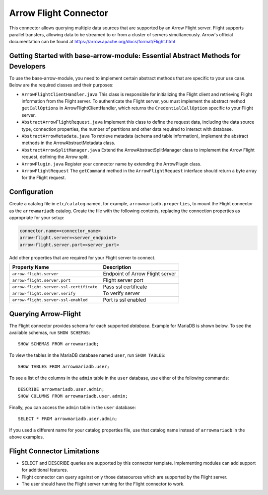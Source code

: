 
======================
Arrow Flight Connector
======================
This connector allows querying multiple data sources that are supported by an Arrow Flight server. Flight supports parallel transfers, allowing data to be streamed to or from a cluster of servers simultaneously.
Arrow's official documentation can be found at https://arrow.apache.org/docs/format/Flight.html

Getting Started with base-arrow-module: Essential Abstract Methods for Developers
---------------------------------------------------------------------------------
To use the base-arrow-module, you need to implement certain abstract methods that are specific to your use case. Below are the required classes and their purposes:

* ``ArrowFlightClientHandler.java``
  This class is responsible for initializing the Flight client and retrieving Flight information from the Flight server. To authenticate the Flight server, you must implement the abstract method ``getCallOptions`` in ArrowFlightClientHandler, which returns the ``CredentialCallOption`` specific to your Flight server.

* ``AbstractArrowFlightRequest.java``
  Implement this class to define the request data, including the data source type, connection properties, the number of partitions and other data required to interact with database.

* ``AbstractArrowMetadata.java``
  To retrieve metadata (schema and table information), implement the abstract methods in the ArrowAbstractMetadata class.

* ``AbstractArrowSplitManager.java``
  Extend the ArrowAbstractSplitManager class to implement the Arrow Flight request, defining the Arrow split.

* ``ArrowPlugin.java``
  Register your connector name by extending the ArrowPlugin class.

* ``ArrowFlightRequest``
  The ``getCommand`` method in the ``ArrowFlightRequest`` interface should return a byte array for the Flight request.


Configuration
-------------
Create a catalog file
in ``etc/catalog`` named, for example, ``arrowmariadb.properties``, to
mount the Flight connector as the ``arrowmariadb`` catalog.
Create the file with the following contents, replacing the
connection properties as appropriate for your setup:


.. code-block:: none


        connector.name=<connector_name> 
        arrow-flight.server=<server_endpoint>
        arrow-flight.server.port=<server_port>



Add other properties that are required for your Flight server to connect.

========================================== ==============================================================
Property Name                               Description
========================================== ==============================================================
``arrow-flight.server``                     Endpoint of Arrow Flight server
``arrow-flight.server.port``                Flight server port
``arrow-flight.server-ssl-certificate``     Pass ssl certificate
``arrow-flight.server.verify``              To verify server
``arrow-flight.server-ssl-enabled``         Port is ssl enabled
========================================== ==============================================================

Querying Arrow-Flight
---------------------

The Flight connector provides schema for each supported *database*.
Example for MariaDB is shown below.
To see the available schemas, run ``SHOW SCHEMAS``::

    SHOW SCHEMAS FROM arrowmariadb;

To view the tables in the MariaDB database named ``user``,
run ``SHOW TABLES``::

    SHOW TABLES FROM arrowmariadb.user;

To see a list of the columns in the ``admin`` table in the ``user`` database,
use either of the following commands::

    DESCRIBE arrowmariadb.user.admin;
    SHOW COLUMNS FROM arrowmariadb.user.admin;

Finally, you can access the ``admin`` table in the ``user`` database::

    SELECT * FROM arrowmariadb.user.admin;

If you used a different name for your catalog properties file, use
that catalog name instead of ``arrowmariadb`` in the above examples.


Flight Connector Limitations
----------------------------

* SELECT and DESCRIBE queries are supported by this connector template. Implementing modules can add support for additional features.

* Flight connector can query against only those datasources which are supported by the Flight server.

* The user should have the Flight server running for the Flight connector to work.

